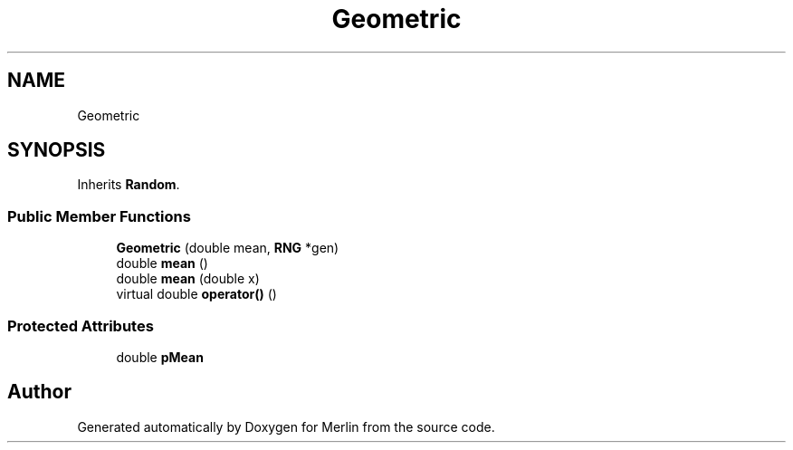 .TH "Geometric" 3 "Fri Aug 4 2017" "Version 5.02" "Merlin" \" -*- nroff -*-
.ad l
.nh
.SH NAME
Geometric
.SH SYNOPSIS
.br
.PP
.PP
Inherits \fBRandom\fP\&.
.SS "Public Member Functions"

.in +1c
.ti -1c
.RI "\fBGeometric\fP (double mean, \fBRNG\fP *gen)"
.br
.ti -1c
.RI "double \fBmean\fP ()"
.br
.ti -1c
.RI "double \fBmean\fP (double x)"
.br
.ti -1c
.RI "virtual double \fBoperator()\fP ()"
.br
.in -1c
.SS "Protected Attributes"

.in +1c
.ti -1c
.RI "double \fBpMean\fP"
.br
.in -1c

.SH "Author"
.PP 
Generated automatically by Doxygen for Merlin from the source code\&.
